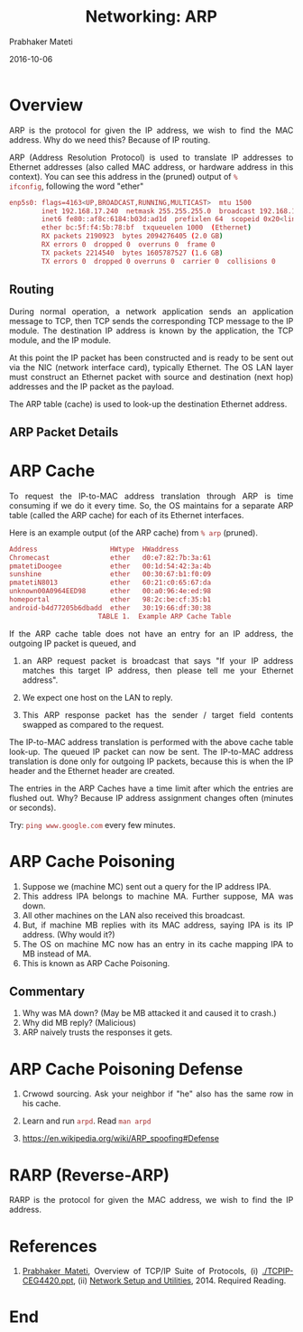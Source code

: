 # -*- mode: org -*-
#+date: 2016-10-06
#+TITLE: Networking: ARP
#+AUTHOR: Prabhaker Mateti
#+HTML_LINK_UP: ../
#+HTML_HEAD: <style> P,li {text-align: justify} code {color: brown;} @media screen {BODY {margin: 10%} }</style>
#+BIND: org-html-preamble-format (("en" "<a href=\"../../\"> ../../</a>"))
#+BIND: org-html-postamble-format (("en" "<hr size=1>Copyright &copy; 2016 <a href=\"http://www.wright.edu/~pmateti\">www.wright.edu/~pmateti</a> &bull; %d"))
#+STARTUP:showeverything
#+OPTIONS: toc:1

* Overview

ARP is the protocol for given the IP address, we wish to find the MAC
address.  Why do we need this? Because of IP routing.

ARP (Address Resolution Protocol) is used to translate IP addresses to
Ethernet addresses (also called MAC address, or hardware address in
this context).  You can see this address in the (pruned) output of =%
ifconfig=, following the word "ether"

#+begin_src bash
enp5s0: flags=4163<UP,BROADCAST,RUNNING,MULTICAST>  mtu 1500
        inet 192.168.17.240  netmask 255.255.255.0  broadcast 192.168.17.255
        inet6 fe80::af8c:6184:b03d:ad1d  prefixlen 64  scopeid 0x20<link>
        ether bc:5f:f4:5b:78:bf  txqueuelen 1000  (Ethernet)
        RX packets 2190923  bytes 2094276405 (2.0 GB)
        RX errors 0  dropped 0  overruns 0  frame 0
        TX packets 2214540  bytes 1605787527 (1.6 GB)
        TX errors 0  dropped 0 overruns 0  carrier 0  collisions 0
#+end_src

** Routing

During normal operation, a network application sends an application
message to TCP, then TCP sends the corresponding TCP message to the IP
module.  The destination IP address is known by the application, the
TCP module, and the IP module.

At this point the IP packet has been constructed and is ready to be
sent out via the NIC (network interface card), typically Ethernet.
The OS LAN layer must construct an Ethernet packet with source and
destination (next hop) addresses and the IP packet as the payload.

The ARP table (cache) is used to look-up the destination Ethernet
address.

** ARP Packet Details

[[./Figures/arp-pkt-2.png]]


* ARP Cache

To request the IP-to-MAC address translation through ARP is time
consuming if we do it every time.  So, the OS maintains for a separate
ARP table (called the ARP cache) for each of its Ethernet interfaces.

Here is an example output (of the ARP cache) from =% arp= (pruned).

#+begin_src bash
Address                  HWtype  HWaddress        
Chromecast               ether   d0:e7:82:7b:3a:61
pmatetiDoogee            ether   00:1d:54:42:3a:4b
sunshine                 ether   00:30:67:b1:f0:09
pmatetiN8013             ether   60:21:c0:65:67:da
unknown00A0964EED98      ether   00:a0:96:4e:ed:98
homeportal               ether   98:2c:be:cf:35:b1
android-b4d77205b6dbadd  ether   30:19:66:df:30:38
                      TABLE 1.  Example ARP Cache Table
#+end_src


If the ARP cache table does not have an entry for an IP address,
the outgoing IP packet is queued, and

1. an ARP request packet is broadcast that says "If your IP address
   matches this target IP address, then please tell me your Ethernet
   address".

1. We expect one host on the LAN to reply.
1. This ARP response packet has the sender / target field contents
   swapped as compared to the request.

The IP-to-MAC address translation is performed with the above cache
table look-up.  The queued IP packet can now be sent.  The IP-to-MAC
address translation is done only for outgoing IP packets, because this
is when the IP header and the Ethernet header are created.

The entries in the ARP Caches have a time limit after which the
entries are flushed out.  Why? Because IP address assignment changes
often (minutes or seconds).  

Try: =ping www.google.com= every few minutes.


* ARP Cache Poisoning

1. Suppose we (machine MC) sent out a query for the IP address IPA.
1. This address IPA belongs to machine MA.  Further suppose, MA was
   down.
1. All other machines on the LAN also received this broadcast.
1. But, if machine MB replies with its MAC address, saying IPA is its
   IP address.  (Why would it?)
1. The OS on machine MC now has an entry in its cache mapping IPA to
   MB instead of MA.
1. This is known as ARP Cache Poisoning.

** Commentary

1. Why was MA down?  (May be MB attacked it and caused it to crash.)
1. Why did MB reply?  (Malicious)
1. ARP naively trusts the responses it gets.  

* ARP Cache Poisoning Defense

1. Crwowd sourcing.  Ask your neighbor if "he" also has the same row
   in his cache.

1. Learn and run =arpd=.  Read =man arpd=

1. https://en.wikipedia.org/wiki/ARP_spoofing#Defense

* RARP (Reverse-ARP)


RARP is the protocol for given the MAC address, we wish to find the IP
address.


* References

1. [[http://cecs.wright.edu/~pmateti/][Prabhaker Mateti]], Overview of TCP/IP Suite of Protocols, (i)
   [[./TCPIP-CEG4420.ppt]], (ii) [[http://cecs.wright.edu/~pmateti/Courses/4420/NetUtils/index.html][Network Setup and Utilities]], 2014.
   Required Reading.

* End
# Local variables:
# after-save-hook: org-html-export-to-html
# end:

